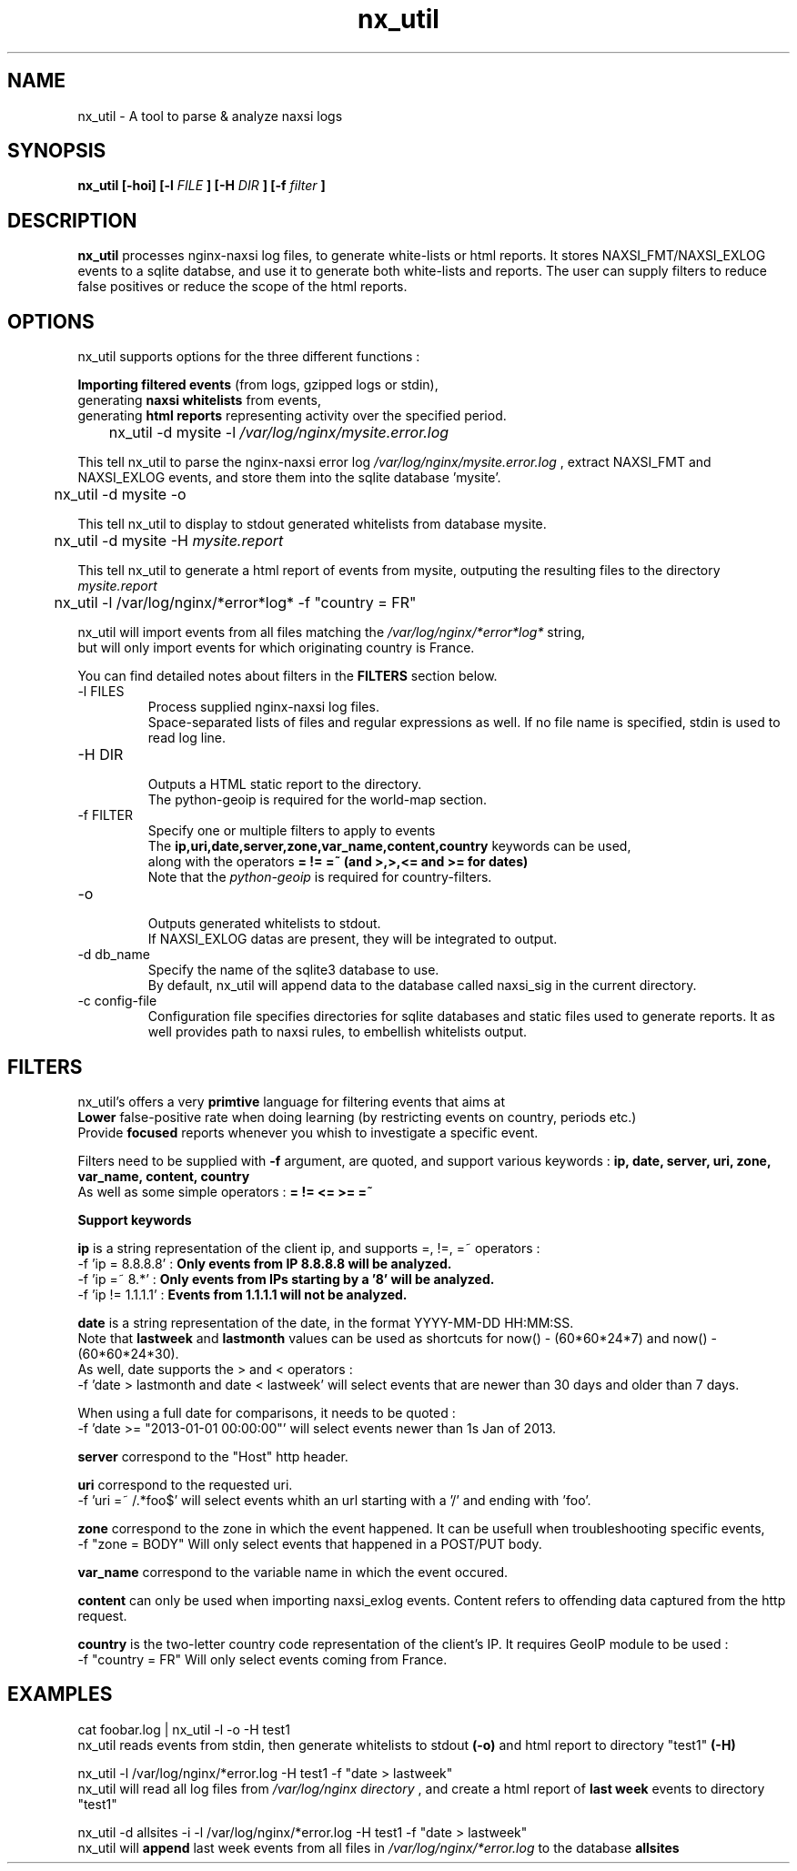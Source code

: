 .TH nx_util 1 LOCAL 
.SH NAME 
nx_util \- A tool to parse & analyze naxsi logs
.SH SYNOPSIS 
.B nx_util [-hoi] [-l
.I FILE
.B ] [-H 
.I DIR
.B ] [-f 
.I filter
.B ] 
.SH DESCRIPTION 
.B nx_util
processes nginx-naxsi log files, to generate white-lists or html reports.
It stores NAXSI_FMT/NAXSI_EXLOG events to a sqlite databse, and use it to
generate both white-lists and reports.
The user can supply filters to reduce false positives or reduce 
the scope of the html reports.
.SH OPTIONS
nx_util supports options for the three different functions : 
.br

.B Importing filtered events
(from logs, gzipped logs or stdin), 
.br
generating
.B naxsi whitelists
from events, 
.br
generating 
.B "html reports"
representing activity over the specified period.

.br
\&	nx_util -d mysite -l
.I /var/log/nginx/mysite.error.log
.br

This tell nx_util to parse the nginx-naxsi error log 
.I /var/log/nginx/mysite.error.log
, extract NAXSI_FMT and NAXSI_EXLOG events, 
and store them into the sqlite database 'mysite'.
.br

\&	nx_util -d mysite -o
.br

This tell nx_util to display to stdout generated whitelists
from database mysite.

\&	nx_util -d mysite -H 
.I mysite.report
.br

This tell nx_util to generate a html report of events from mysite,
outputing the resulting files to the directory
.I mysite.report


\&	nx_util -l /var/log/nginx/*error*log* -f "country = FR"
.br

nx_util will import events from all files matching the
.I /var/log/nginx/*error*log*
string,
.br
but will only import events for which originating country is France.

You can find detailed notes about filters in the
.B FILTERS
section below.



.IP "-l FILES"
Process supplied nginx-naxsi log files.
.br
Space-separated lists of files and regular expressions as well.
If no file name is specified, stdin is used to read log line.
.IP "-H DIR"
.br
Outputs a HTML static report to the directory.
.br
The python-geoip is required for the world-map section.

.IP "-f FILTER"
.br
Specify one or multiple filters to apply to events
.br
The 
.B ip,uri,date,server,zone,var_name,content,country
keywords can be used,
.br
along with the operators 
.B = != =~ (and >,>,<= and >= for dates)
.br
.br
Note that the
.I python-geoip
is required for country-filters.
.IP "-o"
.br
Outputs generated whitelists to stdout.
.br
If NAXSI_EXLOG datas are present, they will be integrated to output.

.IP "-d db_name"
.br
Specify the name of the sqlite3 database to use.
.br
By default, nx_util will append data to the database called naxsi_sig
in the current directory.
.IP "-c config-file"
.br
Configuration file specifies directories for sqlite databases and static files used to generate reports. It as well provides path to naxsi rules, to embellish whitelists output.

.SH FILTERS

nx_util's offers a very
.B primtive
language for filtering events that aims at 
.br
.B Lower
false-positive rate when doing learning (by restricting events on country, periods etc.)
.br
Provide
.B focused
reports whenever you whish to investigate a specific event.
.br

Filters need to be supplied with
.B -f
argument, are quoted, and support various keywords : 
.B ip, date, server, uri, zone, var_name, content, country
.br
As well as some simple operators :
.B = != <= >= =~

.B \&		Support keywords
.br

.B ip
is a string representation of the client ip, and supports =, !=, =~ operators :
.br
\&	-f 'ip = 8.8.8.8' :
.B Only events from IP 8.8.8.8 will be analyzed.
.br
\&	-f 'ip =~ 8.*' :
.B Only events from IPs starting by a '8' will be analyzed.
.br
\&	-f 'ip != 1.1.1.1' :
.B Events from 1.1.1.1 will not be analyzed.
.br

.B date
is a string representation of the date, in the format YYYY-MM-DD HH:MM:SS.
.br
Note that
.B lastweek
and
.B lastmonth
values can be used as shortcuts for now() - (60*60*24*7) and now() - (60*60*24*30).
.br
As well, date supports the > and < operators :
.br
\&	-f 'date > lastmonth and date < lastweek'
will select events that are newer than 30 days and older than 7 days.
.br

\&	When using a full date for comparisons, it needs to be quoted :
.br
\&	-f 'date >= "2013-01-01 00:00:00"'
will select events newer than 1s Jan of 2013.
.br

.B server
correspond to the "Host" http header.
.br

.B uri
correspond to the requested uri.
.br
\&	-f 'uri =~ /.*foo$' will select events whith an url starting with a '/' and ending with 'foo'.
.br

.B zone
correspond to the zone in which the event happened. It can be usefull when troubleshooting specific events,
.br
\&	-f "zone = BODY" Will only select events that happened in a POST/PUT body.
.br

.B var_name
correspond to the variable name in which the event occured.
.br

.B content
can only be used when importing naxsi_exlog events. Content refers to offending data captured from the http request.
.br

.B country
is the two-letter country code representation of the client's IP. It requires GeoIP module to be used :
.br
\&	-f "country = FR" Will only select events coming from France.

.SH EXAMPLES
.br
cat foobar.log | nx_util -l  -o -H test1
.br
\&	nx_util reads events from stdin, then generate whitelists to stdout
.B (-o)
and html report to directory "test1"
.B (-H) 
.br

nx_util -l /var/log/nginx/*error.log -H test1 -f "date > lastweek"
.br
\&	nx_util will read all log files from
.I /var/log/nginx directory
, and create a html report of
.B last week
events to directory "test1"
.br

nx_util -d allsites -i -l /var/log/nginx/*error.log -H test1 -f "date > lastweek"
.br
\&	nx_util will
.B append
last week events from all files in
.I /var/log/nginx/*error.log
to the database
.B allsites
